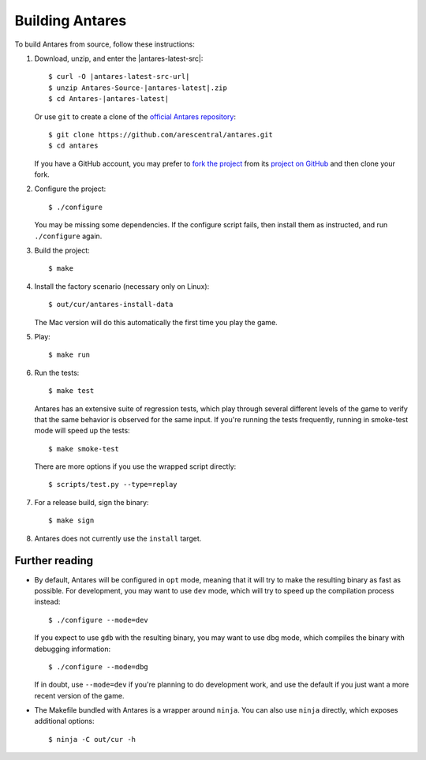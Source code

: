 Building Antares
================

To build Antares from source, follow these instructions:

..  highlight:: sh

1.  Download, unzip, and enter the |antares-latest-src|:

    ..  rst-class:: highlight-sh
    ..  container::

        ..  rst-class:: highlight
        ..  container::

            ..  parsed-literal::

                $ curl -O |antares-latest-src-url|
                $ unzip Antares-Source-|antares-latest|.zip
                $ cd Antares-|antares-latest|

    Or use ``git`` to create a clone of the `official Antares
    repository`_::

        $ git clone https://github.com/arescentral/antares.git
        $ cd antares

    If you have a GitHub account, you may prefer to `fork the project`_
    from its `project on GitHub`_ and then clone your fork.

2.  Configure the project::

        $ ./configure

    You may be missing some dependencies.  If the configure script
    fails, then install them as instructed, and run ``./configure``
    again.

3.  Build the project::

        $ make

4.  Install the factory scenario (necessary only on Linux)::

        $ out/cur/antares-install-data

    The Mac version will do this automatically the first time you play
    the game.

5.  Play::

        $ make run

6.  Run the tests::

        $ make test

    Antares has an extensive suite of regression tests, which play
    through several different levels of the game to verify that the same
    behavior is observed for the same input.  If you're running the
    tests frequently, running in smoke-test mode will speed up the
    tests::

        $ make smoke-test

    There are more options if you use the wrapped script directly::

        $ scripts/test.py --type=replay

7.  For a release build, sign the binary::

        $ make sign

8.  Antares does not currently use the ``install`` target.


Further reading
---------------

*   By default, Antares will be configured in ``opt`` mode, meaning that
    it will try to make the resulting binary as fast as possible.  For
    development, you may want to use ``dev`` mode, which will try to
    speed up the compilation process instead::

        $ ./configure --mode=dev

    If you expect to use ``gdb`` with the resulting binary, you may want
    to use ``dbg`` mode, which compiles the binary with debugging
    information::

        $ ./configure --mode=dbg

    If in doubt, use ``--mode=dev`` if you're planning to do development
    work, and use the default if you just want a more recent version of
    the game.

*   The Makefile bundled with Antares is a wrapper around ``ninja``.
    You can also use ``ninja`` directly, which exposes additional
    options::

        $ ninja -C out/cur -h



..  _xcode: https://itunes.apple.com/en/app/xcode/id497799835
..  _gyp: https://code.google.com/p/gyp/
..  _ninja: https://martine.github.io/ninja/manual.html
..  _homebrew: http://brew.sh/
..  _official antares repository: https://github.com/arescentral/antares
..  _fork the project: http://help.github.com/fork-a-repo/
..  _project on GitHub: https://github.com/arescentral/antares

..  -*- tab-width: 4; fill-column: 72 -*-
